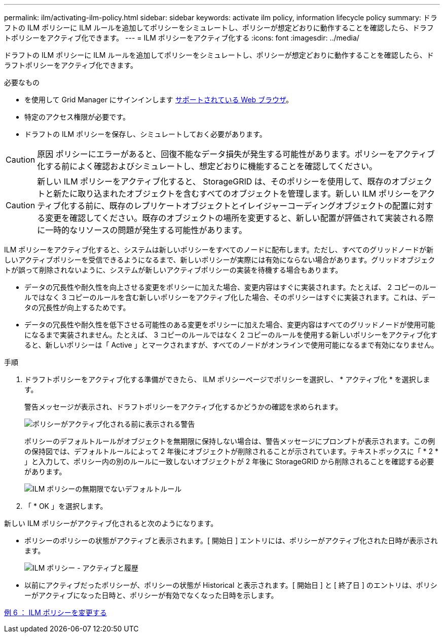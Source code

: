 ---
permalink: ilm/activating-ilm-policy.html 
sidebar: sidebar 
keywords: activate ilm policy, information lifecycle policy 
summary: ドラフトの ILM ポリシーに ILM ルールを追加してポリシーをシミュレートし、ポリシーが想定どおりに動作することを確認したら、ドラフトポリシーをアクティブ化できます。 
---
= ILM ポリシーをアクティブ化する
:icons: font
:imagesdir: ../media/


[role="lead"]
ドラフトの ILM ポリシーに ILM ルールを追加してポリシーをシミュレートし、ポリシーが想定どおりに動作することを確認したら、ドラフトポリシーをアクティブ化できます。

.必要なもの
* を使用して Grid Manager にサインインします xref:../admin/web-browser-requirements.adoc[サポートされている Web ブラウザ]。
* 特定のアクセス権限が必要です。
* ドラフトの ILM ポリシーを保存し、シミュレートしておく必要があります。



CAUTION: 原因 ポリシーにエラーがあると、回復不能なデータ損失が発生する可能性があります。ポリシーをアクティブ化する前によく確認およびシミュレートし、想定どおりに機能することを確認してください。


CAUTION: 新しい ILM ポリシーをアクティブ化すると、 StorageGRID は、そのポリシーを使用して、既存のオブジェクトと新たに取り込まれたオブジェクトを含むすべてのオブジェクトを管理します。新しい ILM ポリシーをアクティブ化する前に、既存のレプリケートオブジェクトとイレイジャーコーディングオブジェクトの配置に対する変更を確認してください。既存のオブジェクトの場所を変更すると、新しい配置が評価されて実装される際に一時的なリソースの問題が発生する可能性があります。

ILM ポリシーをアクティブ化すると、システムは新しいポリシーをすべてのノードに配布します。ただし、すべてのグリッドノードが新しいアクティブポリシーを受信できるようになるまで、新しいポリシーが実際には有効にならない場合があります。グリッドオブジェクトが誤って削除されないように、システムが新しいアクティブポリシーの実装を待機する場合もあります。

* データの冗長性や耐久性を向上させる変更をポリシーに加えた場合、変更内容はすぐに実装されます。たとえば、 2 コピーのルールではなく 3 コピーのルールを含む新しいポリシーをアクティブ化した場合、そのポリシーはすぐに実装されます。これは、データの冗長性が向上するためです。
* データの冗長性や耐久性を低下させる可能性のある変更をポリシーに加えた場合、変更内容はすべてのグリッドノードが使用可能になるまで実装されません。たとえば、 3 コピーのルールではなく 2 コピーのルールを使用する新しいポリシーをアクティブ化すると、新しいポリシーは「 Active 」とマークされますが、すべてのノードがオンラインで使用可能になるまで有効になりません。


.手順
. ドラフトポリシーをアクティブ化する準備ができたら、 ILM ポリシーページでポリシーを選択し、 * アクティブ化 * を選択します。
+
警告メッセージが表示され、ドラフトポリシーをアクティブ化するかどうかの確認を求められます。

+
image::../media/ilm_policy_activate_warning.gif[ポリシーがアクティブ化される前に表示される警告]

+
ポリシーのデフォルトルールがオブジェクトを無期限に保持しない場合は、警告メッセージにプロンプトが表示されます。この例の保持図では、デフォルトルールによって 2 年後にオブジェクトが削除されることが示されています。テキストボックスに「 * 2 * 」と入力して、ポリシー内の別のルールに一致しないオブジェクトが 2 年後に StorageGRID から削除されることを確認する必要があります。

+
image::../media/ilm_policy_default_rule_not_forever_prompt.png[ILM ポリシーの無期限でないデフォルトルール]

. 「 * OK 」を選択します。


新しい ILM ポリシーがアクティブ化されると次のようになります。

* ポリシーのポリシーの状態がアクティブと表示されます。[ 開始日 ] エントリには、ポリシーがアクティブ化された日時が表示されます。
+
image::../media/ilm_policies_active_and_historical.gif[ILM ポリシー - アクティブと履歴]

* 以前にアクティブだったポリシーが、ポリシーの状態が Historical と表示されます。[ 開始日 ] と [ 終了日 ] のエントリは、ポリシーがアクティブになった日時と、ポリシーが有効でなくなった日時を示します。


xref:example-6-changing-ilm-policy.adoc[例 6 ： ILM ポリシーを変更する]
